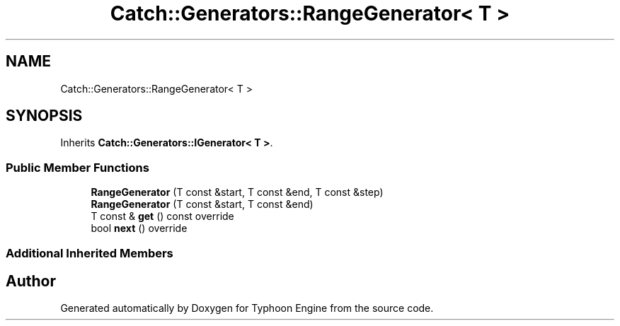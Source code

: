.TH "Catch::Generators::RangeGenerator< T >" 3 "Sat Jul 20 2019" "Version 0.1" "Typhoon Engine" \" -*- nroff -*-
.ad l
.nh
.SH NAME
Catch::Generators::RangeGenerator< T >
.SH SYNOPSIS
.br
.PP
.PP
Inherits \fBCatch::Generators::IGenerator< T >\fP\&.
.SS "Public Member Functions"

.in +1c
.ti -1c
.RI "\fBRangeGenerator\fP (T const &start, T const &end, T const &step)"
.br
.ti -1c
.RI "\fBRangeGenerator\fP (T const &start, T const &end)"
.br
.ti -1c
.RI "T const  & \fBget\fP () const override"
.br
.ti -1c
.RI "bool \fBnext\fP () override"
.br
.in -1c
.SS "Additional Inherited Members"


.SH "Author"
.PP 
Generated automatically by Doxygen for Typhoon Engine from the source code\&.
